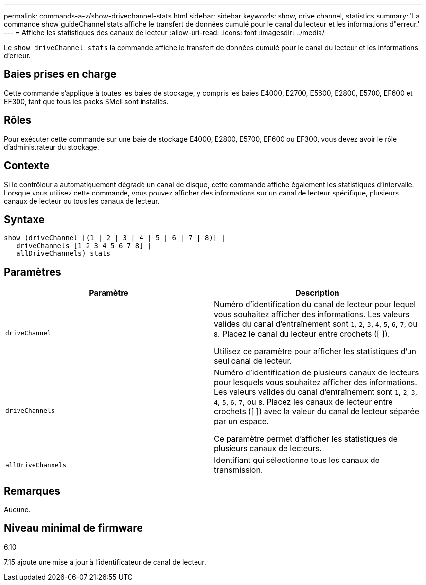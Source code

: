---
permalink: commands-a-z/show-drivechannel-stats.html 
sidebar: sidebar 
keywords: show, drive channel, statistics 
summary: 'La commande show guideChannel stats affiche le transfert de données cumulé pour le canal du lecteur et les informations d"erreur.' 
---
= Affiche les statistiques des canaux de lecteur
:allow-uri-read: 
:icons: font
:imagesdir: ../media/


[role="lead"]
Le `show driveChannel stats` la commande affiche le transfert de données cumulé pour le canal du lecteur et les informations d'erreur.



== Baies prises en charge

Cette commande s'applique à toutes les baies de stockage, y compris les baies E4000, E2700, E5600, E2800, E5700, EF600 et EF300, tant que tous les packs SMcli sont installés.



== Rôles

Pour exécuter cette commande sur une baie de stockage E4000, E2800, E5700, EF600 ou EF300, vous devez avoir le rôle d'administrateur du stockage.



== Contexte

Si le contrôleur a automatiquement dégradé un canal de disque, cette commande affiche également les statistiques d'intervalle. Lorsque vous utilisez cette commande, vous pouvez afficher des informations sur un canal de lecteur spécifique, plusieurs canaux de lecteur ou tous les canaux de lecteur.



== Syntaxe

[source, cli]
----
show (driveChannel [(1 | 2 | 3 | 4 | 5 | 6 | 7 | 8)] |
   driveChannels [1 2 3 4 5 6 7 8] |
   allDriveChannels) stats
----


== Paramètres

[cols="2*"]
|===
| Paramètre | Description 


 a| 
`driveChannel`
 a| 
Numéro d'identification du canal de lecteur pour lequel vous souhaitez afficher des informations. Les valeurs valides du canal d'entraînement sont `1`, `2`, `3`, `4`, `5`, `6`, `7`, ou `8`. Placez le canal du lecteur entre crochets ([ ]).

Utilisez ce paramètre pour afficher les statistiques d'un seul canal de lecteur.



 a| 
`driveChannels`
 a| 
Numéro d'identification de plusieurs canaux de lecteurs pour lesquels vous souhaitez afficher des informations. Les valeurs valides du canal d'entraînement sont `1`, `2`, `3`, `4`, `5`, `6`, `7`, ou `8`. Placez les canaux de lecteur entre crochets ([ ]) avec la valeur du canal de lecteur séparée par un espace.

Ce paramètre permet d'afficher les statistiques de plusieurs canaux de lecteurs.



 a| 
`allDriveChannels`
 a| 
Identifiant qui sélectionne tous les canaux de transmission.

|===


== Remarques

Aucune.



== Niveau minimal de firmware

6.10

7.15 ajoute une mise à jour à l'identificateur de canal de lecteur.
